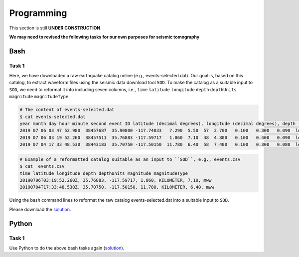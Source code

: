 Programming
===========

This section is still **UNDER CONSTRUCTION**.

**We may need to revised the following tasks for our own purposes for seismic tomography**


Bash
----

Task 1
++++++

Here, we have downloaded a raw earthquake catalog online (e.g., events-selected.dat). Our goal is, based on this catalog, to extract waveform files using the seismic data download tool ``SOD``. To make the catalog as a suitable input to ``SOD``, we need to reformat it into including seven columns, i.e., ``time`` ``latitude`` ``longitude`` ``depth`` ``depthUnits`` ``magnitude`` ``magnitudeType``.

.. code-block:: console

  # The content of events-selected.dat
  $ cat events-selected.dat
  year month day hour minute second event ID latitude (decimal degrees), longitude (decimal degrees), depth (km) event magnitude
  2019 07 06 03 47 52.980  38457687  35.90800 -117.74833   7.290  5.50  57  2.700   0.100   0.300   0.090  le   3d
  2019 07 06 03 19 52.260  38457511  35.76883 -117.59717   1.860  7.10  48  4.800   0.100   0.400   0.090  le   3d
  2019 07 04 17 33 48.530  38443183  35.70750 -117.50150  11.780  6.40  58  7.400   0.100   0.300   0.080  le   3d

.. code-block:: console

  # Example of a reformatted catalog suitable as an input to ``SOD``, e.g., events.csv
  $ cat  events.csv
  time latitude longitude depth depthUnits magnitude magnitudeType
  20190706T03:19:52.260Z, 35.76883, -117.59717, 1.860, KILOMETER, 7.10, mww
  20190704T17:33:48.530Z, 35.70750, -117.50150, 11.780, KILOMETER, 6.40, mww

Using the bash command lines to reformat the raw catalog events-selected.dat into a suitable input to ``SOD``.

Please download the `solution <https://github.com/MIGG-NTU/SeisTomo_Tutorials/raw/main/source/exercises/programming/bash-solution.tar>`__.

Python
------

Task 1
++++++

Use Python to do the above bash tasks again (`solution <https://github.com/MIGG-NTU/SeisTomo_Tutorials/raw/main/source/exercises/programming/python-solution.tar>`__).
